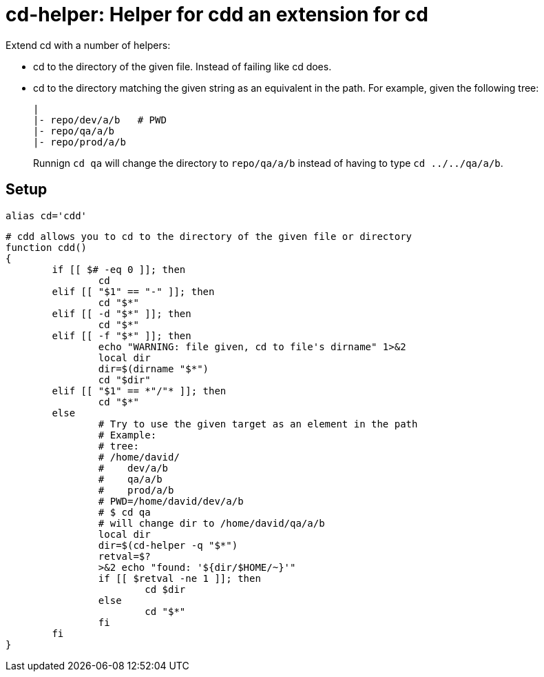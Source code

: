 = cd-helper: Helper for cdd an extension for cd

Extend cd with a number of helpers:

* cd to the directory of the given file.
Instead of failing like cd does.

* cd to the directory matching the given string as an equivalent in the path.
For example, given the following tree:
+
----
|
|- repo/dev/a/b   # PWD
|- repo/qa/a/b
|- repo/prod/a/b
----
+
Runnign `cd qa` will change the directory to `repo/qa/a/b` instead of having to type `cd ../../qa/a/b`.

== Setup

----
alias cd='cdd'
----

----
# cdd allows you to cd to the directory of the given file or directory
function cdd()
{
	if [[ $# -eq 0 ]]; then
		cd
	elif [[ "$1" == "-" ]]; then
		cd "$*"
	elif [[ -d "$*" ]]; then
		cd "$*"
	elif [[ -f "$*" ]]; then
		echo "WARNING: file given, cd to file's dirname" 1>&2
		local dir
		dir=$(dirname "$*")
		cd "$dir"
	elif [[ "$1" == *"/"* ]]; then
		cd "$*"
	else
		# Try to use the given target as an element in the path
		# Example:
		# tree:
		# /home/david/
		#    dev/a/b
		#    qa/a/b
		#    prod/a/b
		# PWD=/home/david/dev/a/b
		# $ cd qa
		# will change dir to /home/david/qa/a/b
		local dir
		dir=$(cd-helper -q "$*")
		retval=$?
		>&2 echo "found: '${dir/$HOME/~}'"
		if [[ $retval -ne 1 ]]; then
			cd $dir
		else
			cd "$*"
		fi
	fi
}
----
